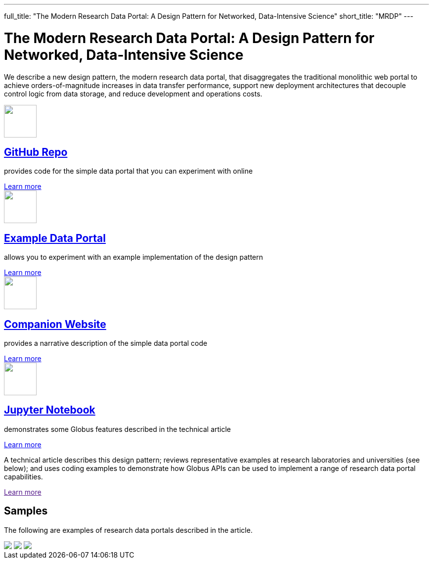 ---
full_title: "The Modern Research Data Portal: A Design Pattern for Networked, Data-Intensive Science"
short_title: "MRDP"
---

= The Modern Research Data Portal: A Design Pattern for Networked, Data-Intensive Science
:imagesdir: .

We describe a new design pattern, the modern research data portal, that disaggregates the traditional monolithic web portal to achieve orders-of-magnitude increases in data transfer performance, support new deployment architectures that decouple control logic from data storage, and reduce development and operations costs.

++++
<div class="row">
    <div class="col-xs-12 col-sm-4">
        <div class="well text-center">
            <a href="https://github.com/globus/globus-sample-data-portal"><img src="images/github-logo.svg" width="66" height="66"/></a>
            <h2><a href="https://github.com/globus/globus-sample-data-portal">GitHub Repo</a></h2>
            <p class="text-left">provides code for the simple data portal that you can experiment with online</p>
            <div class="more-link"><a href="https://github.com/globus/globus-sample-data-portal">Learn more</a></div>
        </div>
    </div>
    <div class="col-xs-12 col-sm-4">
        <div class="well text-center"> <!-- example data portal -->
            <a href="https://mrdp.globus.org/"><img src="images/data-portal.svg" width="66" height="66"/></a>
            <h2><a href="https://mrdp.globus.org/">Example Data Portal</a></h2>
            <p class="text-left">allows you to experiment with an example implementation of the design pattern</p>
            <div class="more-link"><a href="https://mrdp.globus.org/">Learn more</a></div>
        </div>
    </div>
    <div class="col-xs-12 col-sm-4">
        <div class="well text-center"> <!-- companion website -->
            <a href="mrdp-description"><img src="images/companion-site.svg" width="66" height="66"/></a>
            <h2><a href="mrdp-description">Companion Website</a></h2>
            <p class="text-left">provides a narrative description of the simple data portal code</p>
            <div class="more-link"><a href="mrdp-description">Learn more</a></div>
        </div>
    </div>
</div>
<div class="row">
    <div class="col-xs-12 col-sm-4">
        <div class="well text-center"> <!-- jupyter notebook -->
            <a href="https://github.com/globus/globus-sample-data-portal/tree/master/notebook"><img src="images/jupyter-logo.svg" width="66" height="66"/></a>
            <h2><a href="https://github.com/globus/globus-sample-data-portal/tree/master/notebook">Jupyter Notebook</a></h2>
            <p class="text-left">demonstrates some Globus features described in the technical article</p>
            <div class="more-link"><a href="https://github.com/globus/globus-sample-data-portal/tree/master/notebook">Learn more</a></div>
        </div>
    </div>
    <div class="col-xs-12 col-sm-8">
        <div class="well"> <!-- text block -->
            <p class="text-left">A technical article describes this design pattern; reviews representative examples at research laboratories and universities (see below); and uses coding examples to demonstrate how Globus APIs can be used to implement a range of research data portal capabilities.</p>
            <div class="more-link"><a href="">Learn more</a></div>
        </div>
    </div>
</div>
<div class="row">
    <div class="col-xs-12">
        <h2>Samples</h2>
        <p>The following are examples of research data portals described in the article.</p>
        <div class="row">
            <a href="https://publish.globus.org/" class="imageblock col-xs-12 col-sm-4 mb-3"><img src="images/globuspublish.png" class="img-responsive"></a>
            <a href="https://imputation.sanger.ac.uk/" class="imageblock col-xs-12 col-sm-4 mb-3"><img src="images/sanger.png" class="img-responsive"></a>
            <a href="https://rda.ucar.edu/" class="imageblock col-xs-12 col-sm-4 mb-3"><img src="images/rda.png" class="img-responsive"></a>
        </div>
    </div>
</div>
++++